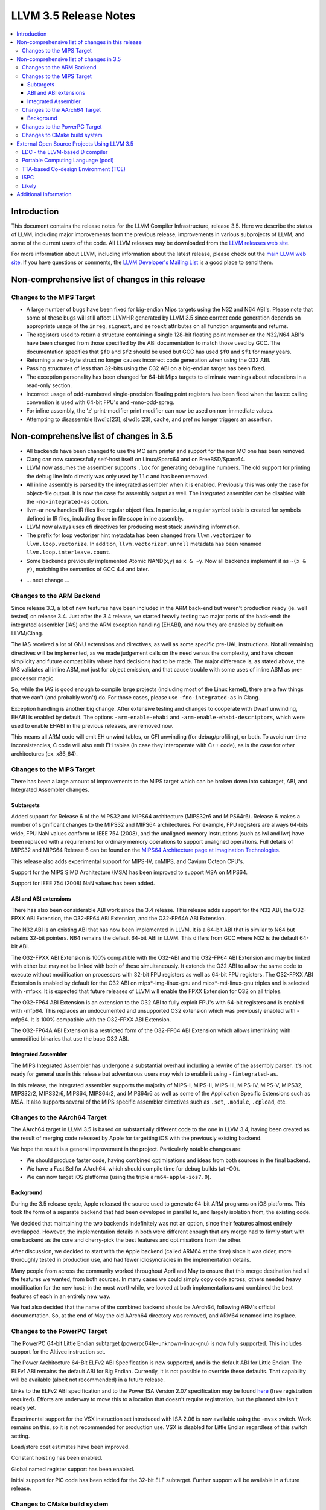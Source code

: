 ======================
LLVM 3.5 Release Notes
======================

.. contents::
    :local:


Introduction
============

This document contains the release notes for the LLVM Compiler Infrastructure,
release 3.5.  Here we describe the status of LLVM, including major improvements
from the previous release, improvements in various subprojects of LLVM, and
some of the current users of the code.  All LLVM releases may be downloaded
from the `LLVM releases web site <http://llvm.org/releases/>`_.

For more information about LLVM, including information about the latest
release, please check out the `main LLVM web site <http://llvm.org/>`_.  If you
have questions or comments, the `LLVM Developer's Mailing List
<http://lists.cs.uiuc.edu/mailman/listinfo/llvmdev>`_ is a good place to send
them.

Non-comprehensive list of changes in this release
=================================================

Changes to the MIPS Target
--------------------------

* A large number of bugs have been fixed for big-endian Mips targets using the
  N32 and N64 ABI's. Please note that some of these bugs will still affect
  LLVM-IR generated by LLVM 3.5 since correct code generation depends on
  appropriate usage of the ``inreg``, ``signext``, and ``zeroext`` attributes
  on all function arguments and returns.

* The registers used to return a structure containing a single 128-bit floating
  point member on the N32/N64 ABI's have been changed from those specified by
  the ABI documentation to match those used by GCC. The documentation specifies
  that ``$f0`` and ``$f2`` should be used but GCC has used ``$f0`` and ``$f1``
  for many years.

* Returning a zero-byte struct no longer causes incorrect code generation when
  using the O32 ABI.

* Passing structures of less than 32-bits using the O32 ABI on a big-endian
  target has been fixed.

* The exception personality has been changed for 64-bit Mips targets to
  eliminate warnings about relocations in a read-only section.

* Incorrect usage of odd-numbered single-precision floating point registers
  has been fixed when the fastcc calling convention is used with 64-bit FPU's
  and -mno-odd-spreg.

* For inline assembly, the 'z' print-modifier print modifier can now be used on
  non-immediate values.

* Attempting to disassemble l[wd]c[23], s[wd]c[23], cache, and pref no longer
  triggers an assertion.

Non-comprehensive list of changes in 3.5
========================================

* All backends have been changed to use the MC asm printer and support for the
  non MC one has been removed.

* Clang can now successfully self-host itself on Linux/Sparc64 and on
  FreeBSD/Sparc64.

* LLVM now assumes the assembler supports ``.loc`` for generating debug line
  numbers. The old support for printing the debug line info directly was only
  used by ``llc`` and has been removed.

* All inline assembly is parsed by the integrated assembler when it is enabled.
  Previously this was only the case for object-file output. It is now the case
  for assembly output as well. The integrated assembler can be disabled with
  the ``-no-integrated-as`` option.

* llvm-ar now handles IR files like regular object files. In particular, a
  regular symbol table is created for symbols defined in IR files, including
  those in file scope inline assembly.

* LLVM now always uses cfi directives for producing most stack
  unwinding information.

* The prefix for loop vectorizer hint metadata has been changed from
  ``llvm.vectorizer`` to ``llvm.loop.vectorize``.  In addition,
  ``llvm.vectorizer.unroll`` metadata has been renamed
  ``llvm.loop.interleave.count``.

* Some backends previously implemented Atomic NAND(x,y) as ``x & ~y``. Now 
  all backends implement it as ``~(x & y)``, matching the semantics of GCC 4.4
  and later.

.. NOTE
   For small 1-3 sentence descriptions, just add an entry at the end of
   this list. If your description won't fit comfortably in one bullet
   point (e.g. maybe you would like to give an example of the
   functionality, or simply have a lot to talk about), see the `NOTE` below
   for adding a new subsection.

* ... next change ...

.. NOTE
   If you would like to document a larger change, then you can add a
   subsection about it right here. You can copy the following boilerplate
   and un-indent it (the indentation causes it to be inside this comment).

   Special New Feature
   -------------------

   Makes programs 10x faster by doing Special New Thing.

Changes to the ARM Backend
--------------------------

Since release 3.3, a lot of new features have been included in the ARM
back-end but weren't production ready (ie. well tested) on release 3.4.
Just after the 3.4 release, we started heavily testing two major parts
of the back-end: the integrated assembler (IAS) and the ARM exception
handling (EHABI), and now they are enabled by default on LLVM/Clang.

The IAS received a lot of GNU extensions and directives, as well as some
specific pre-UAL instructions. Not all remaining directives will be
implemented, as we made judgement calls on the need versus the complexity,
and have chosen simplicity and future compatibility where hard decisions
had to be made. The major difference is, as stated above, the IAS validates
all inline ASM, not just for object emission, and that cause trouble with
some uses of inline ASM as pre-processor magic.

So, while the IAS is good enough to compile large projects (including most
of the Linux kernel), there are a few things that we can't (and probably
won't) do. For those cases, please use ``-fno-integrated-as`` in Clang.

Exception handling is another big change. After extensive testing and
changes to cooperate with Dwarf unwinding, EHABI is enabled by default.
The options ``-arm-enable-ehabi`` and ``-arm-enable-ehabi-descriptors``,
which were used to enable EHABI in the previous releases, are removed now.

This means all ARM code will emit EH unwind tables, or CFI unwinding (for
debug/profiling), or both. To avoid run-time inconsistencies, C code will
also emit EH tables (in case they interoperate with C++ code), as is the
case for other architectures (ex. x86_64).

Changes to the MIPS Target
--------------------------

There has been a large amount of improvements to the MIPS target which can be
broken down into subtarget, ABI, and Integrated Assembler changes.

Subtargets
^^^^^^^^^^

Added support for Release 6 of the MIPS32 and MIPS64 architecture (MIPS32r6
and MIPS64r6). Release 6 makes a number of significant changes to the MIPS32
and MIPS64 architectures. For example, FPU registers are always 64-bits wide,
FPU NaN values conform to IEEE 754 (2008), and the unaligned memory instructions
(such as lwl and lwr) have been replaced with a requirement for ordinary memory
operations to support unaligned operations. Full details of MIPS32 and MIPS64
Release 6 can be found on the `MIPS64 Architecture page at Imagination
Technologies <http://www.imgtec.com/mips/architectures/mips64.asp>`_.

This release also adds experimental support for MIPS-IV, cnMIPS, and Cavium
Octeon CPU's.

Support for the MIPS SIMD Architecture (MSA) has been improved to support MSA
on MIPS64.

Support for IEEE 754 (2008) NaN values has been added.

ABI and ABI extensions
^^^^^^^^^^^^^^^^^^^^^^

There has also been considerable ABI work since the 3.4 release. This release
adds support for the N32 ABI, the O32-FPXX ABI Extension, the O32-FP64 ABI
Extension, and the O32-FP64A ABI Extension.

The N32 ABI is an existing ABI that has now been implemented in LLVM. It is a
64-bit ABI that is similar to N64 but retains 32-bit pointers. N64 remains the
default 64-bit ABI in LLVM. This differs from GCC where N32 is the default
64-bit ABI.

The O32-FPXX ABI Extension is 100% compatible with the O32-ABI and the O32-FP64
ABI Extension and may be linked with either but may not be linked with both of
these simultaneously. It extends the O32 ABI to allow the same code to execute
without modification on processors with 32-bit FPU registers as well as 64-bit
FPU registers. The O32-FPXX ABI Extension is enabled by default for the O32 ABI
on mips*-img-linux-gnu and mips*-mti-linux-gnu triples and is selected with
-mfpxx. It is expected that future releases of LLVM will enable the FPXX
Extension for O32 on all triples.

The O32-FP64 ABI Extension is an extension to the O32 ABI to fully exploit FPU's
with 64-bit registers and is enabled with -mfp64. This replaces an undocumented
and unsupported O32 extension which was previously enabled with -mfp64. It is
100% compatible with the O32-FPXX ABI Extension.

The O32-FP64A ABI Extension is a restricted form of the O32-FP64 ABI Extension
which allows interlinking with unmodified binaries that use the base O32 ABI.

Integrated Assembler
^^^^^^^^^^^^^^^^^^^^

The MIPS Integrated Assembler has undergone a substantial overhaul including a
rewrite of the assembly parser. It's not ready for general use in this release
but adventurous users may wish to enable it using ``-fintegrated-as``.

In this release, the integrated assembler supports the majority of MIPS-I,
MIPS-II, MIPS-III, MIPS-IV, MIPS-V, MIPS32, MIPS32r2, MIPS32r6, MIPS64,
MIPS64r2, and MIPS64r6 as well as some of the Application Specific Extensions
such as MSA. It also supports several of the MIPS specific assembler directives
such as ``.set``, ``.module``, ``.cpload``, etc.

Changes to the AArch64 Target
-----------------------------

The AArch64 target in LLVM 3.5 is based on substantially different code to the
one in LLVM 3.4, having been created as the result of merging code released by
Apple for targetting iOS with the previously existing backend.

We hope the result is a general improvement in the project. Particularly notable
changes are:

* We should produce faster code, having combined optimisations and ideas from
  both sources in the final backend.
* We have a FastISel for AArch64, which should compile time for debug builds (at
  -O0).
* We can now target iOS platforms (using the triple ``arm64-apple-ios7.0``).

Background
^^^^^^^^^^

During the 3.5 release cycle, Apple released the source used to generate 64-bit
ARM programs on iOS platforms. This took the form of a separate backend that had
been developed in parallel to, and largely isolation from, the existing
code.

We decided that maintaining the two backends indefinitely was not an option,
since their features almost entirely overlapped. However, the implementation
details in both were different enough that any merge had to firmly start with
one backend as the core and cherry-pick the best features and optimisations from
the other.

After discussion, we decided to start with the Apple backend (called ARM64 at
the time) since it was older, more thoroughly tested in production use, and had
fewer idiosyncracies in the implementation details.

Many people from across the community worked throughout April and May to ensure
that this merge destination had all the features we wanted, from both
sources. In many cases we could simply copy code across; others needed heavy
modification for the new host; in the most worthwhile, we looked at both
implementations and combined the best features of each in an entirely new way.

We had also decided that the name of the combined backend should be AArch64,
following ARM's official documentation. So, at the end of May the old
AArch64 directory was removed, and ARM64 renamed into its place.

Changes to the PowerPC Target
-----------------------------

The PowerPC 64-bit Little Endian subtarget (powerpc64le-unknown-linux-gnu) is
now fully supported.  This includes support for the Altivec instruction set.

The Power Architecture 64-Bit ELFv2 ABI Specification is now supported, and
is the default ABI for Little Endian.  The ELFv1 ABI remains the default ABI
for Big Endian.  Currently, it is not possible to override these defaults.
That capability will be available (albeit not recommended) in a future release.

Links to the ELFv2 ABI specification and to the Power ISA Version 2.07
specification may be found `here <https://www-03.ibm.com/technologyconnect/tgcm/TGCMServlet.wss?alias=OpenPOWER&linkid=1n0000>`_ (free registration required).
Efforts are underway to move this to a location that doesn't require
registration, but the planned site isn't ready yet.

Experimental support for the VSX instruction set introduced with ISA 2.06
is now available using the ``-mvsx`` switch.  Work remains on this, so it
is not recommended for production use.  VSX is disabled for Little Endian
regardless of this switch setting.

Load/store cost estimates have been improved.

Constant hoisting has been enabled.

Global named register support has been enabled.

Initial support for PIC code has been added for the 32-bit ELF subtarget.
Further support will be available in a future release.


Changes to CMake build system
-----------------------------

* Building and installing LLVM, Clang and lld sphinx documentation can now be
  done in CMake builds. If ``LLVM_ENABLE_SPHINX`` is enabled the
  "``docs-<project>-html``" and "``docs-<project>-man``" targets (e.g.
  ``docs-llvm-html``) become available which can be invoked directly (e.g.
  ``make docs-llvm-html``) to build only the relevant sphinx documentation. If
  ``LLVM_BUILD_DOCS`` is enabled then the sphinx documentation will also be
  built as part of the normal build. Enabling this variable also means that if
  the ``install`` target is invoked then the built documentation will be
  installed.  See :ref:`LLVM-specific variables`.

* Both the Autoconf/Makefile and CMake build systems now generate
  ``LLVMConfig.cmake`` (and other files) to export installed libraries. This
  means that projects using CMake to build against LLVM libraries can now build
  against an installed LLVM built by the Autoconf/Makefile system. See
  :ref:`Embedding LLVM in your project` for details.

* Use of ``llvm_map_components_to_libraries()`` by external projects is
  deprecated and the new ``llvm_map_components_to_libnames()`` should be used
  instead.

External Open Source Projects Using LLVM 3.5
============================================

An exciting aspect of LLVM is that it is used as an enabling technology for
a lot of other language and tools projects. This section lists some of the
projects that have already been updated to work with LLVM 3.5.

LDC - the LLVM-based D compiler
-------------------------------

`D <http://dlang.org>`_ is a language with C-like syntax and static typing. It
pragmatically combines efficiency, control, and modeling power, with safety and
programmer productivity. D supports powerful concepts like Compile-Time Function
Execution (CTFE) and Template Meta-Programming, provides an innovative approach
to concurrency and offers many classical paradigms.

`LDC <http://wiki.dlang.org/LDC>`_ uses the frontend from the reference compiler
combined with LLVM as backend to produce efficient native code. LDC targets
x86/x86_64 systems like Linux, OS X, FreeBSD and Windows and also Linux/PPC64.
Ports to other architectures like ARM, AArch64 and MIPS64 are underway.

Portable Computing Language (pocl)
----------------------------------

In addition to producing an easily portable open source OpenCL
implementation, another major goal of `pocl <http://portablecl.org/>`_
is improving performance portability of OpenCL programs with
compiler optimizations, reducing the need for target-dependent manual
optimizations. An important part of pocl is a set of LLVM passes used to
statically parallelize multiple work-items with the kernel compiler, even in
the presence of work-group barriers. This enables static parallelization of
the fine-grained static concurrency in the work groups in multiple ways. 

TTA-based Co-design Environment (TCE)
-------------------------------------

`TCE <http://tce.cs.tut.fi/>`_ is a toolset for designing new
exposed datapath processors based on the Transport triggered architecture (TTA). 
The toolset provides a complete co-design flow from C/C++
programs down to synthesizable VHDL/Verilog and parallel program binaries.
Processor customization points include the register files, function units,
supported operations, and the interconnection network.

TCE uses Clang and LLVM for C/C++/OpenCL C language support, target independent 
optimizations and also for parts of code generation. It generates
new LLVM-based code generators "on the fly" for the designed processors and
loads them in to the compiler backend as runtime libraries to avoid
per-target recompilation of larger parts of the compiler chain. 

ISPC
----

`ISPC <http://ispc.github.io/>`_ is a C-based language based on the SPMD
(single program, multiple data) programming model that generates efficient
SIMD code for modern processors without the need for complex analysis and
autovectorization. The language exploits the concept of “varying” data types,
which ensure vector-friendly data layout, explicit vectorization and compact
representation of the program. The project uses the LLVM infrastructure for
optimization and code generation.

Likely
------

`Likely <http://www.liblikely.org>`_ is an embeddable just-in-time Lisp for
image recognition and heterogenous architectures. Algorithms are just-in-time
compiled using LLVM’s MCJIT infrastructure to execute on single or
multi-threaded CPUs and potentially OpenCL SPIR or CUDA enabled GPUs. Likely
exploits the observation that while image processing and statistical learning
kernels must be written generically to handle any matrix datatype, at runtime
they tend to be executed repeatedly on the same type. Likely also seeks to
explore new optimizations for statistical learning algorithms by moving them
from an offline model generation step to a compile-time simplification of a
function (the learning algorithm) with constant arguments (the training set).


Additional Information
======================

A wide variety of additional information is available on the `LLVM web page
<http://llvm.org/>`_, in particular in the `documentation
<http://llvm.org/docs/>`_ section.  The web page also contains versions of the
API documentation which is up-to-date with the Subversion version of the source
code.  You can access versions of these documents specific to this release by
going into the ``llvm/docs/`` directory in the LLVM tree.

If you have any questions or comments about LLVM, please feel free to contact
us via the `mailing lists <http://llvm.org/docs/#maillist>`_.


